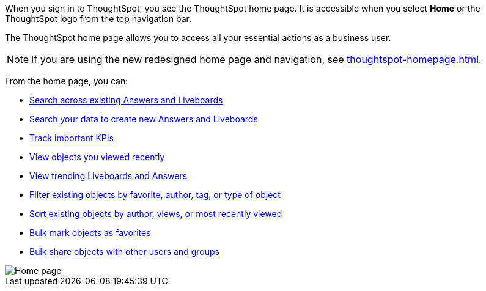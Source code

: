 When you sign in to ThoughtSpot, you see the ThoughtSpot home page.
It is accessible when you select *Home* or the ThoughtSpot logo from the top navigation bar.

The ThoughtSpot home page allows you to access all your essential actions as a business user.

NOTE: If you are using the new redesigned home page and navigation, see xref:thoughtspot-homepage.adoc[].

From the home page, you can:

* xref:thoughtspot-one-homepage.adoc#search-existing[Search across existing Answers and Liveboards]
* xref:thoughtspot-one-homepage.adoc#search-data[Search your data to create new Answers and Liveboards]
* xref:thoughtspot-one-homepage.adoc#quick-links[Track important KPIs]
* xref:thoughtspot-one-homepage.adoc#recently-viewed[View objects you viewed recently]
* xref:thoughtspot-one-homepage.adoc#trending[View trending Liveboards and Answers]
* xref:thoughtspot-one-homepage.adoc#filter[Filter existing objects by favorite, author, tag, or type of object]
* xref:thoughtspot-one-homepage.adoc#sort[Sort existing objects by author, views, or most recently viewed]
* xref:thoughtspot-one-homepage.adoc#bulk-favorite[Bulk mark objects as favorites]
* xref:thoughtspot-one-homepage.adoc#bulk-share[Bulk share objects with other users and groups]

image::thoughtspot-one-homepage.png[Home page]
